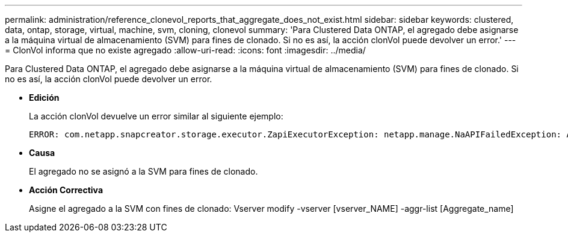 ---
permalink: administration/reference_clonevol_reports_that_aggregate_does_not_exist.html 
sidebar: sidebar 
keywords: clustered, data, ontap, storage, virtual, machine, svm, cloning, clonevol 
summary: 'Para Clustered Data ONTAP, el agregado debe asignarse a la máquina virtual de almacenamiento (SVM) para fines de clonado. Si no es así, la acción clonVol puede devolver un error.' 
---
= ClonVol informa que no existe agregado
:allow-uri-read: 
:icons: font
:imagesdir: ../media/


[role="lead"]
Para Clustered Data ONTAP, el agregado debe asignarse a la máquina virtual de almacenamiento (SVM) para fines de clonado. Si no es así, la acción clonVol puede devolver un error.

* *Edición*
+
La acción clonVol devuelve un error similar al siguiente ejemplo:

+
[listing]
----
ERROR: com.netapp.snapcreator.storage.executor.ZapiExecutorException: netapp.manage.NaAPIFailedException: Aggregate [aggregate name] does not exist (errno=14420)
----
* *Causa*
+
El agregado no se asignó a la SVM para fines de clonado.

* *Acción Correctiva*
+
Asigne el agregado a la SVM con fines de clonado: Vserver modify -vserver [vserver_NAME] -aggr-list [Aggregate_name]


